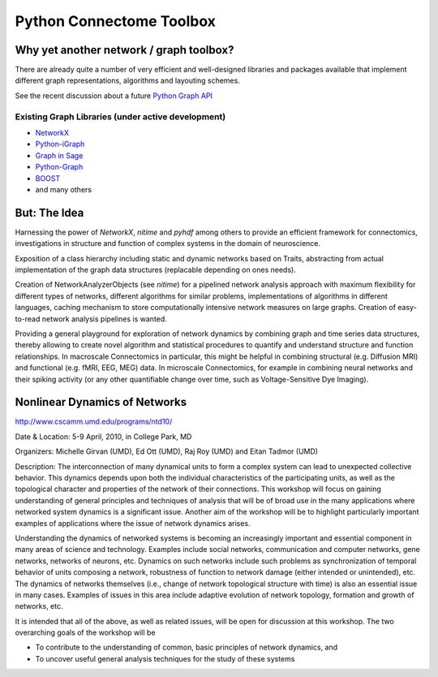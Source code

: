 Python Connectome Toolbox
=========================

Why yet another network / graph toolbox?
----------------------------------------

There are already quite a number of very efficient and well-designed libraries and packages
available that implement different graph representations, algorithms and layouting schemes.

See the recent discussion about a future `Python Graph API <http://wiki.python.org/moin/PythonGraphApi>`_

Existing Graph Libraries (under active development)
^^^^^^^^^^^^^^^^^^^^^^^^^^^^^^^^^^^^^^^^^^^^^^^^^^^
* `NetworkX <http://networkx.lanl.gov/>`_
* `Python-iGraph <http://www.cs.rhul.ac.uk/home/tamas/development/igraph/tutorial/index.html>`_
* `Graph in Sage <http://www-sop.inria.fr/members/Nathann.Cohen/tut/Graphs/>`_
* `Python-Graph <http://code.google.com/p/python-graph/>`_
* `BOOST <http://boost.org/libs/graph/doc/python.html>`_
* and many others

But: The Idea
-------------
Harnessing the power of `NetworkX`, `nitime` and `pyhdf` among others to provide an
efficient framework for connectomics, investigations in structure and function
of complex systems in the domain of neuroscience.

Exposition of a class hierarchy including static and dynamic networks based on Traits,
abstracting from actual implementation of the graph data structures (replacable depending
on ones needs).

Creation of NetworkAnalyzerObjects (see `nitime`) for a pipelined network analysis approach with maximum
flexibility for different types of networks, different algorithms for similar problems,
implementations of algorithms in different languages, caching mechanism to store computationally
intensive network measures on large graphs. Creation of easy-to-read network analysis pipelines
is wanted.

Providing a general playground for exploration of network dynamics by combining graph and time series
data structures, thereby allowing to create novel algorithm and statistical procedures to quantify and understand
structure and function relationships. In macroscale Connectomics in particular, this might be helpful in combining
structural (e.g. Diffusion MRI) and functional (e.g. fMRI, EEG, MEG) data. In microscale Connectomics, for
example in combining neural networks and their spiking activity (or any other quantifiable change over time,
such as Voltage-Sensitive Dye Imaging).


Nonlinear Dynamics of Networks
------------------------------
http://www.cscamm.umd.edu/programs/ntd10/

Date & Location: 5-9 April, 2010, in College Park, MD

Organizers: Michelle Girvan (UMD), Ed Ott (UMD), Raj Roy (UMD) and Eitan Tadmor (UMD)

Description: The interconnection of many dynamical units to form a complex system can lead
to unexpected collective behavior. This dynamics depends upon both the individual characteristics
of the participating units, as well as the topological character and properties of the network of
their connections. This workshop will focus on gaining understanding of general principles and
techniques of analysis that will be of broad use in the many applications where networked system
dynamics is a significant issue. Another aim of the workshop will be to highlight particularly
important examples of applications where the issue of network dynamics arises.

Understanding the dynamics of networked systems is becoming an increasingly important and essential
component in many areas of science and technology. Examples include social networks, communication
and computer networks, gene networks, networks of neurons, etc. Dynamics on such networks include
such problems as synchronization of temporal behavior of units composing a network, robustness of
function to network damage (either intended or unintended), etc. The dynamics of networks themselves
(i.e., change of network topological structure with time) is also an essential issue in many cases.
Examples of issues in this area include adaptive evolution of network topology, formation and growth
of networks, etc.

It is intended that all of the above, as well as related issues, will be open for discussion at this
workshop. The two overarching goals of the workshop will be

* To contribute to the understanding of common, basic principles of network dynamics, and
* To uncover useful general analysis techniques for the study of these systems

